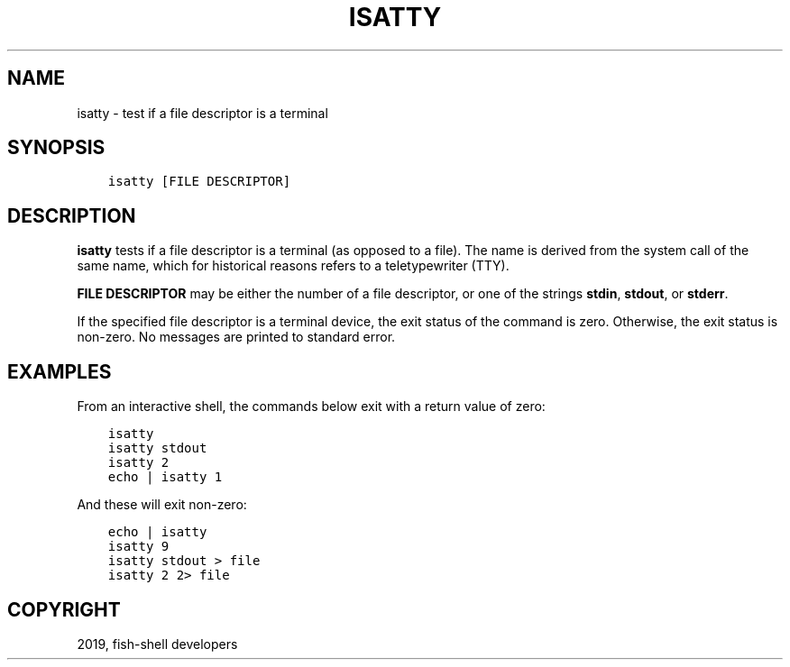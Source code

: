 .\" Man page generated from reStructuredText.
.
.TH "ISATTY" "1" "Jan 26, 2020" "3" "fish-shell"
.SH NAME
isatty \- test if a file descriptor is a terminal
.
.nr rst2man-indent-level 0
.
.de1 rstReportMargin
\\$1 \\n[an-margin]
level \\n[rst2man-indent-level]
level margin: \\n[rst2man-indent\\n[rst2man-indent-level]]
-
\\n[rst2man-indent0]
\\n[rst2man-indent1]
\\n[rst2man-indent2]
..
.de1 INDENT
.\" .rstReportMargin pre:
. RS \\$1
. nr rst2man-indent\\n[rst2man-indent-level] \\n[an-margin]
. nr rst2man-indent-level +1
.\" .rstReportMargin post:
..
.de UNINDENT
. RE
.\" indent \\n[an-margin]
.\" old: \\n[rst2man-indent\\n[rst2man-indent-level]]
.nr rst2man-indent-level -1
.\" new: \\n[rst2man-indent\\n[rst2man-indent-level]]
.in \\n[rst2man-indent\\n[rst2man-indent-level]]u
..
.SH SYNOPSIS
.INDENT 0.0
.INDENT 3.5
.sp
.nf
.ft C
isatty [FILE DESCRIPTOR]
.ft P
.fi
.UNINDENT
.UNINDENT
.SH DESCRIPTION
.sp
\fBisatty\fP tests if a file descriptor is a terminal (as opposed to a file). The name is derived from the system call of the same name, which for historical reasons refers to a teletypewriter (TTY).
.sp
\fBFILE DESCRIPTOR\fP may be either the number of a file descriptor, or one of the strings \fBstdin\fP, \fBstdout\fP, or \fBstderr\fP\&.
.sp
If the specified file descriptor is a terminal device, the exit status of the command is zero. Otherwise, the exit status is non\-zero. No messages are printed to standard error.
.SH EXAMPLES
.sp
From an interactive shell, the commands below exit with a return value of zero:
.INDENT 0.0
.INDENT 3.5
.sp
.nf
.ft C
isatty
isatty stdout
isatty 2
echo | isatty 1
.ft P
.fi
.UNINDENT
.UNINDENT
.sp
And these will exit non\-zero:
.INDENT 0.0
.INDENT 3.5
.sp
.nf
.ft C
echo | isatty
isatty 9
isatty stdout > file
isatty 2 2> file
.ft P
.fi
.UNINDENT
.UNINDENT
.SH COPYRIGHT
2019, fish-shell developers
.\" Generated by docutils manpage writer.
.
